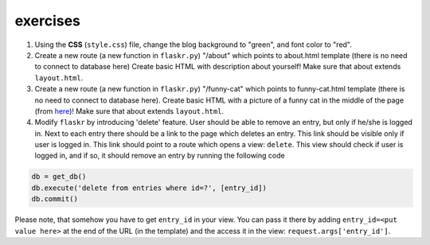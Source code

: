 exercises
=========

1) Using the **CSS** (``style.css``) file, change the blog background to "green", and font color to "red". 

2) Create a new route (a new function in ``flaskr.py``) "/about" which points to about.html template (there is no need to connect to database here)
   Create basic HTML with description about yourself! Make sure that about extends ``layout.html``. 
   
3) Create a new route (a new function in ``flaskr.py``) "/funny-cat" which points to funny-cat.html template (there is no need to connect to database here). Create basic HTML with a picture of a funny cat in the middle of the page (from here_)! Make sure that about extends ``layout.html``. 
      
4) Modify ``flaskr`` by introducing 'delete' feature. User should be able to remove an entry, but only if he/she is logged in. Next to each entry there should be a link to the page which deletes an entry. This link should be visible only if user is logged in. This link should point to a route which opens a view: ``delete``. This view should check if user is logged in, and if so, it should remove an entry by running the following code

.. code:: python

   db = get_db()
   db.execute('delete from entries where id=?', [entry_id])
   db.commit()
      
Please note, that somehow you have to get ``entry_id`` in your view. You can pass it there by adding ``entry_id=<put value here>`` at the end of the URL (in the template) and the access it in the view: ``request.args['entry_id']``.     
 
.. _here: http://www.funnycatsite.com/

   
   
